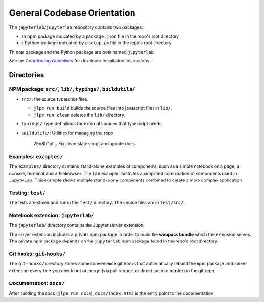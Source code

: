 General Codebase Orientation
----------------------------

The ``jupyterlab/jupyterlab`` repository contains two packages:

-  an npm package indicated by a ``package.json`` file in the repo's
   root directory
-  a Python package indicated by a ``setup.py`` file in the repo's root
   directory

Th npm package and the Python package are both named ``jupyterlab``.

See the `Contributing
Guidelines <https://github.com/jupyterlab/jupyterlab/blob/master/CONTRIBUTING.md>`__
for developer installation instructions.

Directories
~~~~~~~~~~~

NPM package: ``src/``, ``lib/``, ``typings/``, ``buildutils/``
^^^^^^^^^^^^^^^^^^^^^^^^^^^^^^^^^^^^^^^^^^^^^^^^^^^^^^^^^^^^^^

-  ``src/``: the source typescript files.

   -  ``jlpm run build`` builds the source files into javascript files
      in ``lib/``.
   -  ``jlpm run clean`` deletes the ``lib/`` directory.

-  ``typings/``: type definitions for external libraries that typescript
   needs.
-  ``buildutils/``: Utilities for managing the repo

                            75b8171af... Fix clean:slate script and
                            update docs

Examples: ``examples/``
^^^^^^^^^^^^^^^^^^^^^^^

The ``examples/`` directory contains stand-alone examples of components,
such as a simple notebook on a page, a console, terminal, and a
filebrowser. The ``lab`` example illustrates a simplified combination of
components used in JupyterLab. This example shows multiple stand-alone
components combined to create a more complex application.

Testing: ``test/``
^^^^^^^^^^^^^^^^^^

The tests are stored and run in the ``test/`` directory. The source
files are in ``test/src/``.

Notebook extension: ``jupyterlab/``
^^^^^^^^^^^^^^^^^^^^^^^^^^^^^^^^^^^

The ``jupyterlab/`` directory contains the Jupyter server extension.

The server extension includes a private npm package in order to build
the **webpack bundle** which the extension serves. The private npm
package depends on the ``jupyterlab`` npm package found in the repo's
root directory.

Git hooks: ``git-hooks/``
^^^^^^^^^^^^^^^^^^^^^^^^^

The ``git-hooks/`` directory stores some convenience git hooks that
automatically rebuild the npm package and server extension every time
you check out or merge (via pull request or direct push to master) in
the git repo.

Documentation: ``docs/``
^^^^^^^^^^^^^^^^^^^^^^^^

After building the docs (``jlpm run docs``), ``docs/index.html`` is the
entry point to the documentation.
